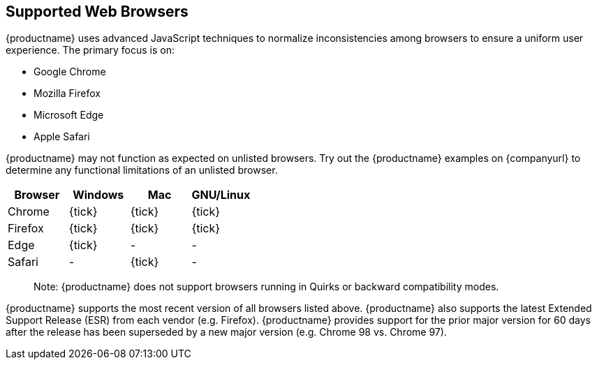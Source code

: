 [[supportedwebbrowsers]]
== Supported Web Browsers

{productname} uses advanced JavaScript techniques to normalize inconsistencies among browsers to ensure a uniform user experience. The primary focus is on:

* Google Chrome
* Mozilla Firefox
* Microsoft Edge
* Apple Safari

{productname} may not function as expected on unlisted browsers. Try out the {productname} examples on {companyurl} to determine any functional limitations of an unlisted browser.

[cols=",^,^,^",options="header",]
|===
|Browser |Windows |Mac |GNU/Linux
|Chrome |{tick} |{tick} |{tick}
|Firefox |{tick} |{tick} |{tick}
|Edge |{tick} |- |-
|Safari |- |{tick} |-
|===

____
Note: {productname} does not support browsers running in Quirks or backward compatibility modes.
____

{productname} supports the most recent version of all browsers listed above. {productname} also supports the latest Extended Support Release (ESR) from each vendor (e.g. Firefox). {productname} provides support for the prior major version for 60 days after the release has been superseded by a new major version (e.g. Chrome 98 vs. Chrome 97).

